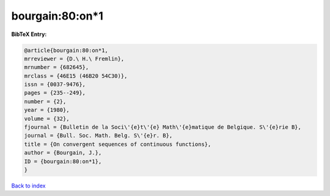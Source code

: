 bourgain:80:on*1
================

.. :cite:t:`bourgain:80:on*1`

.. bibliography:: ../../All.bib

**BibTeX Entry:**

.. code-block:: bibtex

   @article{bourgain:80:on*1,
   mrreviewer = {D.\ H.\ Fremlin},
   mrnumber = {682645},
   mrclass = {46E15 (46B20 54C30)},
   issn = {0037-9476},
   pages = {235--249},
   number = {2},
   year = {1980},
   volume = {32},
   fjournal = {Bulletin de la Soci\'{e}t\'{e} Math\'{e}matique de Belgique. S\'{e}rie B},
   journal = {Bull. Soc. Math. Belg. S\'{e}r. B},
   title = {On convergent sequences of continuous functions},
   author = {Bourgain, J.},
   ID = {bourgain:80:on*1},
   }

`Back to index <../index>`_
